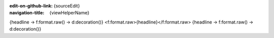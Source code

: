 ..  This reStructured text file has been automatically generated, do not change.
..  Source: {source}

:edit-on-github-link: {sourceEdit}
:navigation-title: {viewHelperName}

..  _{headlineIdentifier}:

{headline -> f:format.raw() -> d:decoration()}
<f:format.raw>{headline}</f:format.raw>
{headline -> f:format.raw() -> d:decoration()}

..  typo3:viewhelper:: {viewHelperName}
    :source: {jsonFile}

